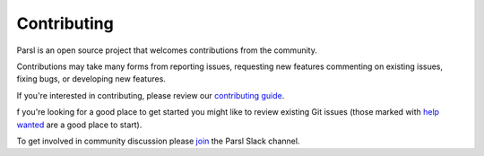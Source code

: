 Contributing
====================

Parsl is an open source project that welcomes contributions from the community. 

Contributions may take many forms from reporting issues, requesting new features
commenting on existing issues, fixing bugs, or developing new features. 

If you're interested in contributing, please review our  `contributing guide <https://github.com/Parsl/parsl/blob/master/.github/CONTRIBUTING.rst>`_.

f you're looking for a good place to get started you might like to review existing Git issues (those marked with `help wanted <https://github.com/Parsl/parsl/labels/help%20wanted>`_ are a good place to start).  

To get involved in community discussion please `join <https://join.slack.com/t/parsl-project/shared_invite/enQtMzQyNjM2Njk4NTk1LTE2YTY3NjkyZThjZmE5ODk5ZDc1NTQzNTVmYmEyMjVkZTI5MjlhNzljMDQ0Yjg4MTcwMjg2NjBmYjAwOTQxYjE>`_ the Parsl Slack channel. 
